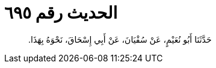 
= الحديث رقم ٦٩٥

[quote.hadith]
حَدَّثَنَا أَبُو نُعَيْمٍ، عَنْ سُفْيَانَ، عَنْ أَبِي إِسْحَاقَ، نَحْوَهُ بِهَذَا‏.‏